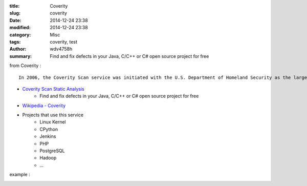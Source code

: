 :title: Coverity
:slug: coverity
:date: 2014-12-24 23:38
:modified: 2014-12-24 23:38
:category: Misc
:tags: coverity, test
:author: wdv4758h
:summary: Find and fix defects in your Java, C/C++ or C# open source project for free

from Coverity :
::

    In 2006, the Coverity Scan service was initiated with the U.S. Department of Homeland Security as the largest public-private sector research project in the world, focused on open source software quality and security. Coverity now manages the project, providing its development testing technology as a free service to the open source community to help them build quality and security into their software development process. Register your open source project for the Coverity Scan service, and follow us on Twitter to get the latest updates.

- `Coverity Scan Static Analysis <https://scan.coverity.com/>`_
    * Find and fix defects in your Java, C/C++ or C# open source project for free

- `Wikipedia - Coverity <https://en.wikipedia.org/wiki/Coverity>`_

- Projects that use this service
    * Linux Kernel
    * CPython
    * Jenkins
    * PHP
    * PostgreSQL
    * Hadoop
    * ...

example :

.. image:: /img/coverity/cpython.png
